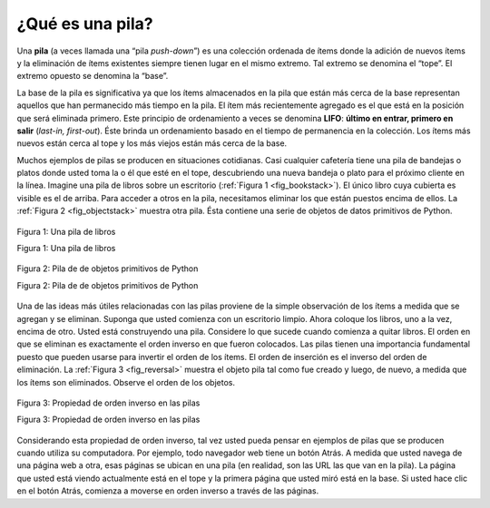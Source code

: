 ..  Copyright (C)  Brad Miller, David Ranum
    This work is licensed under the Creative Commons Attribution-NonCommercial-ShareAlike 4.0 International License. To view a copy of this license, visit http://creativecommons.org/licenses/by-nc-sa/4.0/.


¿Qué es una pila?
~~~~~~~~~~~~~~~~~

Una **pila** (a veces llamada una “pila *push-down*”) es una colección ordenada de ítems donde la adición de nuevos ítems y la eliminación de ítems existentes siempre tienen lugar en el mismo extremo. Tal extremo se denomina el “tope”. El extremo opuesto se denomina la “base”.

.. A **stack** (sometimes called a “push-down stack”) is an ordered collection of items where the addition of new items and the removal of existing items always takes place at the same end. This end is commonly referred to as the “top.” The end opposite the top is known as the “base.”

La base de la pila es significativa ya que los ítems almacenados en la pila que están más cerca de la base representan aquellos que han permanecido más tiempo en la pila. El ítem más recientemente agregado es el que está en la posición que será eliminada primero. Este principio de ordenamiento a veces se denomina **LIFO**: **último en entrar, primero en salir** (*last-in, first-out*). Éste brinda un ordenamiento basado en el tiempo de permanencia en la colección. Los ítems más nuevos están cerca al tope y los más viejos están más cerca de la base.

.. The base of the stack is significant since items stored in the stack that are closer to the base represent those that have been in the stack the longest. The most recently added item is the one that is in position to be removed first. This ordering principle is sometimes called **LIFO**, **last-in first-out**. It provides an ordering based on length of time in the collection. Newer items are near the top, while older items are near the base.

Muchos ejemplos de pilas se producen en situaciones cotidianas. Casi cualquier cafetería tiene una pila de bandejas o platos donde usted toma la o él que esté en el tope, descubriendo una nueva bandeja o plato para el próximo cliente en la línea. Imagine una pila de libros sobre un escritorio (:ref:`Figura 1 <fig_bookstack>`). El único libro cuya cubierta es visible es el de arriba. Para acceder a otros en la pila, necesitamos eliminar los que están puestos encima de ellos. La :ref:`Figura 2 <fig_objectstack>` muestra otra pila. Ésta contiene una serie de objetos de datos primitivos de Python.

.. Many examples of stacks occur in everyday situations. Almost any cafeteria has a stack of trays or plates where you take the one at the top, uncovering a new tray or plate for the next customer in line. Imagine a stack of books on a desk (:ref:`Figure 1 <fig_bookstack>`). The only book whose cover is visible is the one on top. To access others in the stack, we need to remove the ones that are sitting on top of them. :ref:`Figure 2 <fig_objectstack>` shows another stack. This one contains a number of primitive Python data objects.

.. _fig_bookstack:

.. figure:: Figures/bookstack2.png
   :align: center
   :scale: 50 %

   Figura 1: Una pila de libros

   Figura 1: Una pila de libros

.. _fig_objectstack:

.. figure:: Figures/primitive.png
   :align: center
   :scale: 50 %

   Figura 2: Pila de de objetos primitivos de Python

   Figura 2: Pila de de objetos primitivos de Python

Una de las ideas más útiles relacionadas con las pilas proviene de la simple observación de los ítems a medida que se agregan y se eliminan. Suponga que usted comienza con un escritorio limpio. Ahora coloque los libros, uno a la vez, encima de otro. Usted está construyendo una pila. Considere lo que sucede cuando comienza a quitar libros. El orden en que se eliminan es exactamente el orden inverso en que fueron colocados. Las pilas tienen una importancia fundamental puesto que pueden usarse para invertir el orden de los ítems. El orden de inserción es el inverso del orden de eliminación. La :ref:`Figura 3 <fig_reversal>` muestra el objeto pila tal como fue creado y luego, de nuevo, a medida que los ítems son eliminados. Observe el orden de los objetos.

.. One of the most useful ideas related to stacks comes from the simple observation of items as they are added and then removed. Assume you start out with a clean desktop. Now place books one at a time on top of each other. You are constructing a stack. Consider what happens when you begin removing books. The order that they are removed is exactly the reverse of the order that they were placed. Stacks are fundamentally important, as they can be used to reverse the order of items. The order of insertion is the reverse of the order of removal. :ref:`Figure 3 <fig_reversal>` shows the Python data object stack as it was created and then again as items are removed. Note the order of the objects.

.. _fig_reversal:

.. figure:: Figures/simplereversal.png
   :align: center

   Figura 3: Propiedad de orden inverso en las pilas

   Figura 3: Propiedad de orden inverso en las pilas

Considerando esta propiedad de orden inverso, tal vez usted pueda pensar en ejemplos de pilas que se producen cuando utiliza su computadora. Por ejemplo, todo navegador web tiene un botón Atrás. A medida que usted navega de una página web a otra, esas páginas se ubican en una pila (en realidad, son las URL las que van en la pila). La página que usted está viendo actualmente está en el tope y la primera página que usted miró está en la base. Si usted hace clic en el botón Atrás, comienza a moverse en orden inverso a través de las páginas.

.. Considering this reversal property, you can perhaps think of examples of stacks that occur as you use your computer. For example, every web browser has a Back button. As you navigate from web page to web page, those pages are placed on a stack (actually it is the URLs that are going on the stack). The current page that you are viewing is on the top and the first page you looked at is at the base. If you click on the Back button, you begin to move in reverse order through the pages.
